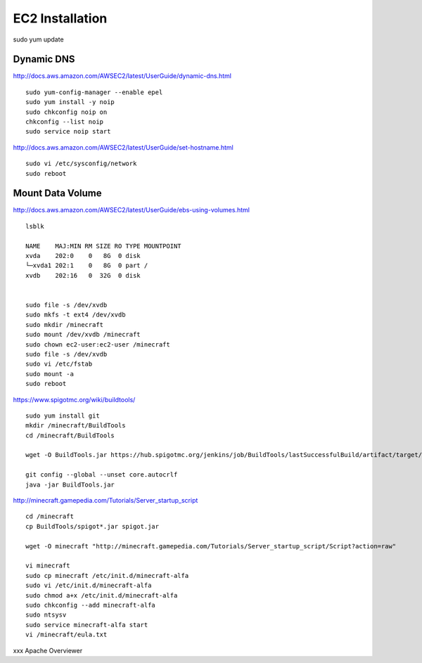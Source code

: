 ================
EC2 Installation
================

sudo yum update

-----------
Dynamic DNS
-----------

http://docs.aws.amazon.com/AWSEC2/latest/UserGuide/dynamic-dns.html

::

  sudo yum-config-manager --enable epel
  sudo yum install -y noip
  sudo chkconfig noip on
  chkconfig --list noip
  sudo service noip start

http://docs.aws.amazon.com/AWSEC2/latest/UserGuide/set-hostname.html

::

  sudo vi /etc/sysconfig/network
  sudo reboot

-----------------
Mount Data Volume
-----------------

http://docs.aws.amazon.com/AWSEC2/latest/UserGuide/ebs-using-volumes.html

::

  lsblk

  NAME    MAJ:MIN RM SIZE RO TYPE MOUNTPOINT
  xvda    202:0    0   8G  0 disk
  └─xvda1 202:1    0   8G  0 part /
  xvdb    202:16   0  32G  0 disk


  sudo file -s /dev/xvdb
  sudo mkfs -t ext4 /dev/xvdb
  sudo mkdir /minecraft
  sudo mount /dev/xvdb /minecraft
  sudo chown ec2-user:ec2-user /minecraft
  sudo file -s /dev/xvdb
  sudo vi /etc/fstab
  sudo mount -a
  sudo reboot

https://www.spigotmc.org/wiki/buildtools/

::

  sudo yum install git
  mkdir /minecraft/BuildTools
  cd /minecraft/BuildTools

  wget -O BuildTools.jar https://hub.spigotmc.org/jenkins/job/BuildTools/lastSuccessfulBuild/artifact/target/BuildTools.jar

  git config --global --unset core.autocrlf
  java -jar BuildTools.jar

http://minecraft.gamepedia.com/Tutorials/Server_startup_script

::

  cd /minecraft
  cp BuildTools/spigot*.jar spigot.jar

  wget -O minecraft "http://minecraft.gamepedia.com/Tutorials/Server_startup_script/Script?action=raw"

  vi minecraft
  sudo cp minecraft /etc/init.d/minecraft-alfa
  sudo vi /etc/init.d/minecraft-alfa
  sudo chmod a+x /etc/init.d/minecraft-alfa
  sudo chkconfig --add minecraft-alfa
  sudo ntsysv
  sudo service minecraft-alfa start
  vi /minecraft/eula.txt




xxx
Apache
Overviewer
